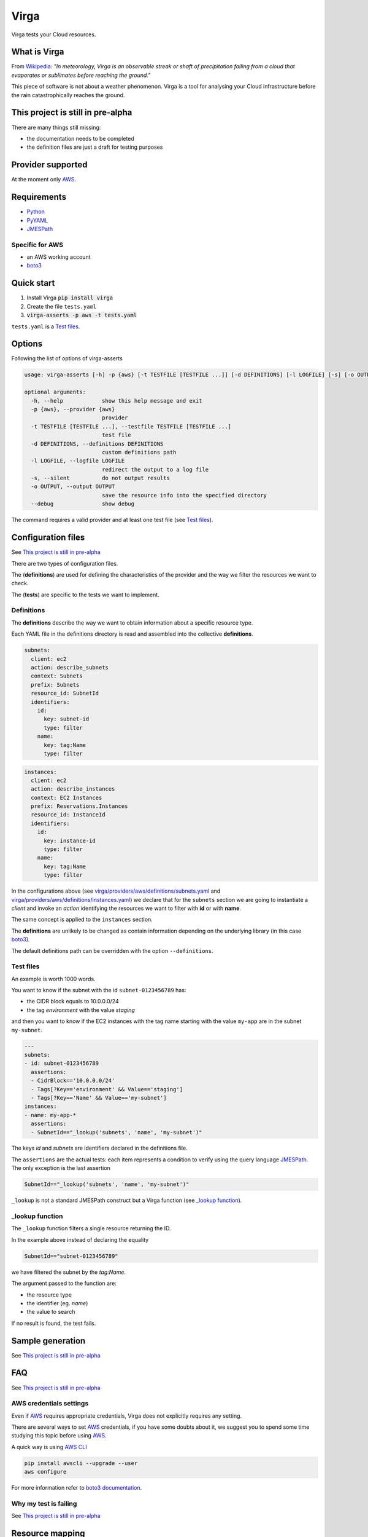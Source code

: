 .. _Python: http://www.python.org/
.. _PyYAML: http://pyyaml.org/wiki/PyYAML
.. _JMESPath: https://github.com/jmespath/jmespath.py
.. _boto3: https://github.com/boto/boto3
.. _AWS: https://aws.amazon.com/

=====
Virga
=====

Virga tests your Cloud resources.

.. raw:: html

    <img src="https://travis-ci.org/gurdulu/virga.svg?branch=master" alt="Travis CI" />
    <a href="https://codeclimate.com/github/gurdulu/virga/maintainability"><img
    src="https://api.codeclimate.com/v1/badges/a8608c689cec6ff7da0f/maintainability" /></a>
    <a href="https://codeclimate.com/github/gurdulu/virga/test_coverage"><img
    src="https://api.codeclimate.com/v1/badges/a8608c689cec6ff7da0f/test_coverage" /></a>

-------------
What is Virga
-------------

From `Wikipedia <https://en.wikipedia.org/wiki/Virga>`_: *"In meteorology, Virga is an observable streak or shaft of
precipitation falling from a cloud that evaporates or sublimates before reaching the ground."*

This piece of software is not about a weather phenomenon. Virga is a tool for analysing your Cloud infrastructure
before the rain catastrophically reaches the ground.

----------------------------------
This project is still in pre-alpha
----------------------------------

There are many things still missing:

* the documentation needs to be completed
* the definition files are just a draft for testing purposes

------------------
Provider supported
------------------

At the moment only AWS_.

------------
Requirements
------------

* Python_
* PyYAML_
* JMESPath_

Specific for AWS
================

* an AWS working account
* boto3_

-----------
Quick start
-----------

1. Install Virga :code:`pip install virga`
2. Create the file ``tests.yaml``
3. :code:`virga-asserts -p aws -t tests.yaml`


``tests.yaml`` is a `Test files`_.

-------
Options
-------

Following the list of options of virga-asserts

.. code:: bash

    usage: virga-asserts [-h] -p {aws} [-t TESTFILE [TESTFILE ...]] [-d DEFINITIONS] [-l LOGFILE] [-s] [-o OUTPUT] [--debug]

    optional arguments:
      -h, --help            show this help message and exit
      -p {aws}, --provider {aws}
                            provider
      -t TESTFILE [TESTFILE ...], --testfile TESTFILE [TESTFILE ...]
                            test file
      -d DEFINITIONS, --definitions DEFINITIONS
                            custom definitions path
      -l LOGFILE, --logfile LOGFILE
                            redirect the output to a log file
      -s, --silent          do not output results
      -o OUTPUT, --output OUTPUT
                            save the resource info into the specified directory
      --debug               show debug

The command requires a valid provider and at least one test file (see `Test files`_).

-------------------
Configuration files
-------------------

See `This project is still in pre-alpha`_

There are two types of configuration files.

The (**definitions**) are used for defining the characteristics of the provider and the way we filter the
resources we want to check.

The (**tests**) are specific to the tests we want to implement.

Definitions
===========

The **definitions** describe the way we want to obtain information about a specific resource type.

Each YAML file in the definitions directory is read and assembled into the collective **definitions**.

.. code-block:: yaml

    subnets:
      client: ec2
      action: describe_subnets
      context: Subnets
      prefix: Subnets
      resource_id: SubnetId
      identifiers:
        id:
          key: subnet-id
          type: filter
        name:
          key: tag:Name
          type: filter

.. code-block:: yaml

    instances:
      client: ec2
      action: describe_instances
      context: EC2 Instances
      prefix: Reservations.Instances
      resource_id: InstanceId
      identifiers:
        id:
          key: instance-id
          type: filter
        name:
          key: tag:Name
          type: filter


In the configurations above (see `<virga/providers/aws/definitions/subnets.yaml>`_ and
`<virga/providers/aws/definitions/instances.yaml>`_) we declare that for the ``subnets`` section we are going
to instantiate a *client* and invoke an *action* identifying the resources we want to filter with **id** or with
**name**.

The same concept is applied to the ``instances`` section.

The **definitions** are unlikely to be changed as contain information depending on the underlying library (in this
case boto3_).

The default definitions path can be overridden with the option ``--definitions``.

Test files
==========

An example is worth 1000 words.

You want to know if the subnet with the id ``subnet-0123456789`` has:

* the CIDR block equals to 10.0.0.0/24
* the tag *environment* with the value *staging*

and then you want to know if the EC2 instances with the tag name starting with the value ``my-app`` are in the subnet
``my-subnet``.

.. code:: yaml

    ---
    subnets:
    - id: subnet-0123456789
      assertions:
      - CidrBlock=='10.0.0.0/24'
      - Tags[?Key=='environment' && Value=='staging']
      - Tags[?Key=='Name' && Value=='my-subnet']
    instances:
    - name: my-app-*
      assertions:
      - SubnetId=="_lookup('subnets', 'name', 'my-subnet')"

The keys *id* and *subnets* are identifiers declared in the definitions file.

The ``assertions`` are the actual tests: each item represents a condition to verify using the query language
JMESPath_. The only exception is the last assertion

.. code:: yaml

    SubnetId=="_lookup('subnets', 'name', 'my-subnet')"

``_lookup`` is not a standard JMESPath construct but a Virga function (see `_lookup function`_).

_lookup function
================

The ``_lookup`` function filters a single resource returning the ID.

In the example above instead of declaring the equality

.. code:: yaml

    SubnetId=="subnet-0123456789"

we have filtered the subnet by the *tag:Name*.

The argument passed to the function are:

* the resource type
* the identifier (eg. *name*)
* the value to search

If no result is found, the test fails.

-----------------
Sample generation
-----------------

See `This project is still in pre-alpha`_

---
FAQ
---

See `This project is still in pre-alpha`_

AWS credentials settings
========================

Even if AWS_ requires appropriate credentials, Virga does not explicitly requires any setting.

There are several ways to set AWS_ credentials, if you have some doubts about it, we suggest you to spend some time
studying this topic before using AWS_.

A quick way is using `AWS CLI <http://docs.aws.amazon.com/cli/latest/userguide/cli-chap-getting-started.html>`_

.. code:: bash

    pip install awscli --upgrade --user
    aws configure

For more information refer to `boto3 documentation <http://boto3.readthedocs.io/en/latest/guide/configuration.html>`_.

Why my test is failing
======================

See `This project is still in pre-alpha`_

----------------
Resource mapping
----------------

* `List of AWS resources <docs/resource_mapping_aws.rst>`_

---------------
Advanced topics
---------------

* `Definition file <docs/definition_file.rst>`_
* `How to build a custom provider <docs/custom_provider.rst>`_
